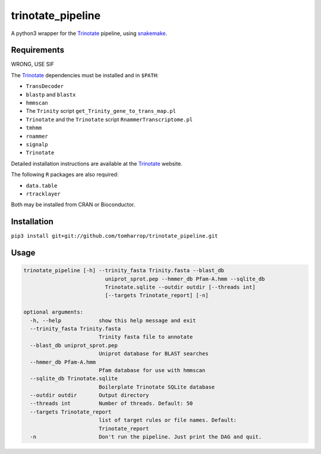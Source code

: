 trinotate_pipeline
==================

A python3 wrapper for the Trinotate_ pipeline, using snakemake_.

.. image:: http://tomharrop.io/trinotate_pipeline/graph.svg

Requirements
------------

WRONG, USE SIF

The Trinotate_ dependencies must be installed and in ``$PATH``:

* ``TransDecoder``
* ``blastp`` and ``blastx``
* ``hmmscan``
* The ``Trinity`` script ``get_Trinity_gene_to_trans_map.pl``
* ``Trinotate`` and the ``Trinotate`` script ``RnammerTranscriptome.pl`` 
* ``tmhmm``
* ``rnammer``
* ``signalp``
* ``Trinotate``

Detailed installation instructions are available at the Trinotate_ website.

The following ``R`` packages are also required:

* ``data.table``
* ``rtracklayer``

Both may be installed from CRAN or Bioconductor.

Installation
------------

``pip3 install git+git://github.com/tomharrop/trinotate_pipeline.git``

Usage
-----

.. code::

    trinotate_pipeline [-h] --trinity_fasta Trinity.fasta --blast_db
                              uniprot_sprot.pep --hmmer_db Pfam-A.hmm --sqlite_db
                              Trinotate.sqlite --outdir outdir [--threads int]
                              [--targets Trinotate_report] [-n]

    optional arguments:
      -h, --help            show this help message and exit
      --trinity_fasta Trinity.fasta
                            Trinity fasta file to annotate
      --blast_db uniprot_sprot.pep
                            Uniprot database for BLAST searches
      --hmmer_db Pfam-A.hmm
                            Pfam database for use with hmmscan
      --sqlite_db Trinotate.sqlite
                            Boilerplate Trinotate SQLite database
      --outdir outdir       Output directory
      --threads int         Number of threads. Default: 50
      --targets Trinotate_report
                            list of target rules or file names. Default:
                            Trinotate_report
      -n                    Don't run the pipeline. Just print the DAG and quit.

.. _Trinotate: https://trinotate.github.io/
.. _snakemake: https://snakemake.readthedocs.io/en/stable/